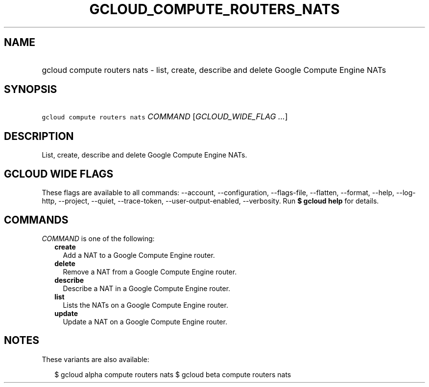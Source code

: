
.TH "GCLOUD_COMPUTE_ROUTERS_NATS" 1



.SH "NAME"
.HP
gcloud compute routers nats \- list, create, describe and delete Google Compute Engine NATs



.SH "SYNOPSIS"
.HP
\f5gcloud compute routers nats\fR \fICOMMAND\fR [\fIGCLOUD_WIDE_FLAG\ ...\fR]



.SH "DESCRIPTION"

List, create, describe and delete Google Compute Engine NATs.



.SH "GCLOUD WIDE FLAGS"

These flags are available to all commands: \-\-account, \-\-configuration,
\-\-flags\-file, \-\-flatten, \-\-format, \-\-help, \-\-log\-http, \-\-project,
\-\-quiet, \-\-trace\-token, \-\-user\-output\-enabled, \-\-verbosity. Run \fB$
gcloud help\fR for details.



.SH "COMMANDS"

\f5\fICOMMAND\fR\fR is one of the following:

.RS 2m
.TP 2m
\fBcreate\fR
Add a NAT to a Google Compute Engine router.

.TP 2m
\fBdelete\fR
Remove a NAT from a Google Compute Engine router.

.TP 2m
\fBdescribe\fR
Describe a NAT in a Google Compute Engine router.

.TP 2m
\fBlist\fR
Lists the NATs on a Google Compute Engine router.

.TP 2m
\fBupdate\fR
Update a NAT on a Google Compute Engine router.


.RE
.sp

.SH "NOTES"

These variants are also available:

.RS 2m
$ gcloud alpha compute routers nats
$ gcloud beta compute routers nats
.RE

